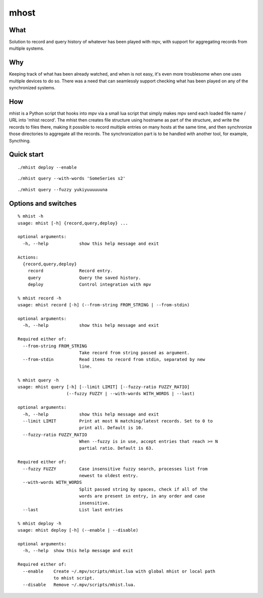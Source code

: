 mhost
=====

What
----
Solution to record and query history of whatever has been played with mpv, with support for aggregating records from multiple systems.

Why
---
Keeping track of what has been already watched, and when is not easy, it's even more troublesome when one uses multiple devices to do so. There was a need that can seamlessly support checking what has been played on any of the synchronized systems.

How
---
mhist is a Python script that hooks into mpv via a small lua script that simply makes mpv send each loaded file name / URL into 'mhist record'. The mhist then creates file structure using hostname as part of the structure, and write the records to files there, making it possible to record multiple entries on many hosts at the same time, and then synchronize those directories to aggregate all the records. The synchronization part is to be handled with another tool, for example, Syncthing.

Quick start
-----------

::

  ./mhist deploy --enable

::

  ./mhist query --with-words 'SomeSeries s2'

::

  ./mhist query --fuzzy yukiyuuuuuuna

Options and switches
--------------------
::

  % mhist -h
  usage: mhist [-h] {record,query,deploy} ...
  
  optional arguments:
    -h, --help            show this help message and exit
  
  Actions:
    {record,query,deploy}
      record              Record entry.
      query               Query the saved history.
      deploy              Control integration with mpv
  
  % mhist record -h
  usage: mhist record [-h] (--from-string FROM_STRING | --from-stdin)
  
  optional arguments:
    -h, --help            show this help message and exit
  
  Required either of:
    --from-string FROM_STRING
                          Take record from string passed as argument.
    --from-stdin          Read items to record from stdin, separated by new
                          line.
  
  % mhist query -h
  usage: mhist query [-h] [--limit LIMIT] [--fuzzy-ratio FUZZY_RATIO]
                     (--fuzzy FUZZY | --with-words WITH_WORDS | --last)
  
  optional arguments:
    -h, --help            show this help message and exit
    --limit LIMIT         Print at most N matching/latest records. Set to 0 to
                          print all. Default is 10.
    --fuzzy-ratio FUZZY_RATIO
                          When --fuzzy is in use, accept entries that reach >= N
                          partial ratio. Default is 63.
  
  Required either of:
    --fuzzy FUZZY         Case insensitive fuzzy search, processes list from
                          newest to oldest entry.
    --with-words WITH_WORDS
                          Split passed string by spaces, check if all of the
                          words are present in entry, in any order and case
                          insensitive.
    --last                List last entries
  
  % mhist deploy -h
  usage: mhist deploy [-h] (--enable | --disable)
  
  optional arguments:
    -h, --help  show this help message and exit
  
  Required either of:
    --enable    Create ~/.mpv/scripts/mhist.lua with global mhist or local path
                to mhist script.
    --disable   Remove ~/.mpv/scripts/mhist.lua.


